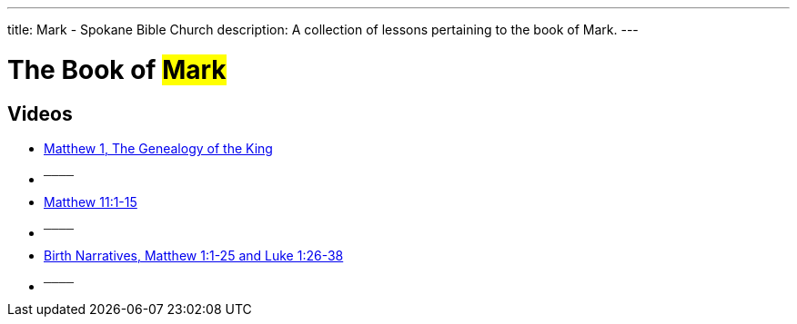 ---
title: Mark - Spokane Bible Church
description: A collection of lessons pertaining to the book of Mark.
---

= The Book of #Mark#

== Videos

- link:https://youtu.be/oNn09rgQB4Q["Matthew 1, The Genealogy of the King",role=video]

- ^────^
- link:https://youtu.be/Vk9i-R-mAsQ["Matthew 11:1-15",role=video]

- ^────^
- link:https://youtu.be/xaArcV_VM18["Birth Narratives, Matthew 1:1-25 and Luke 1:26-38",role=video]

- ^────^
